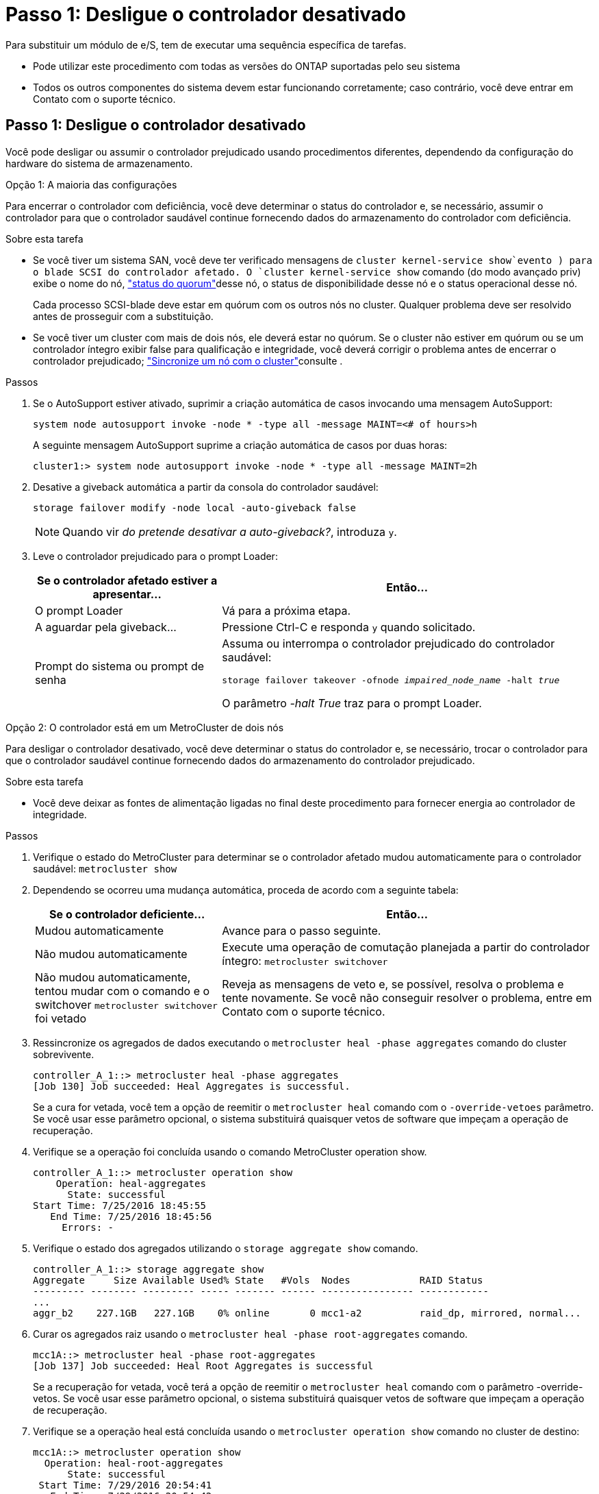 = Passo 1: Desligue o controlador desativado
:allow-uri-read: 


Para substituir um módulo de e/S, tem de executar uma sequência específica de tarefas.

* Pode utilizar este procedimento com todas as versões do ONTAP suportadas pelo seu sistema
* Todos os outros componentes do sistema devem estar funcionando corretamente; caso contrário, você deve entrar em Contato com o suporte técnico.




== Passo 1: Desligue o controlador desativado

Você pode desligar ou assumir o controlador prejudicado usando procedimentos diferentes, dependendo da configuração do hardware do sistema de armazenamento.

[role="tabbed-block"]
====
.Opção 1: A maioria das configurações
--
Para encerrar o controlador com deficiência, você deve determinar o status do controlador e, se necessário, assumir o controlador para que o controlador saudável continue fornecendo dados do armazenamento do controlador com deficiência.

.Sobre esta tarefa
* Se você tiver um sistema SAN, você deve ter verificado mensagens de  `cluster kernel-service show`evento ) para o blade SCSI do controlador afetado. O `cluster kernel-service show` comando (do modo avançado priv) exibe o nome do nó, link:https://docs.netapp.com/us-en/ontap/system-admin/display-nodes-cluster-task.html["status do quorum"]desse nó, o status de disponibilidade desse nó e o status operacional desse nó.
+
Cada processo SCSI-blade deve estar em quórum com os outros nós no cluster. Qualquer problema deve ser resolvido antes de prosseguir com a substituição.

* Se você tiver um cluster com mais de dois nós, ele deverá estar no quórum. Se o cluster não estiver em quórum ou se um controlador íntegro exibir false para qualificação e integridade, você deverá corrigir o problema antes de encerrar o controlador prejudicado; link:https://docs.netapp.com/us-en/ontap/system-admin/synchronize-node-cluster-task.html?q=Quorum["Sincronize um nó com o cluster"^]consulte .


.Passos
. Se o AutoSupport estiver ativado, suprimir a criação automática de casos invocando uma mensagem AutoSupport:
+
`system node autosupport invoke -node * -type all -message MAINT=<# of hours>h`

+
A seguinte mensagem AutoSupport suprime a criação automática de casos por duas horas:

+
`cluster1:> system node autosupport invoke -node * -type all -message MAINT=2h`

. Desative a giveback automática a partir da consola do controlador saudável:
+
`storage failover modify -node local -auto-giveback false`

+

NOTE: Quando vir _do pretende desativar a auto-giveback?_, introduza `y`.

. Leve o controlador prejudicado para o prompt Loader:
+
[cols="1,2"]
|===
| Se o controlador afetado estiver a apresentar... | Então... 


 a| 
O prompt Loader
 a| 
Vá para a próxima etapa.



 a| 
A aguardar pela giveback...
 a| 
Pressione Ctrl-C e responda `y` quando solicitado.



 a| 
Prompt do sistema ou prompt de senha
 a| 
Assuma ou interrompa o controlador prejudicado do controlador saudável:

`storage failover takeover -ofnode _impaired_node_name_ -halt _true_`

O parâmetro _-halt True_ traz para o prompt Loader.

|===


--
.Opção 2: O controlador está em um MetroCluster de dois nós
--
Para desligar o controlador desativado, você deve determinar o status do controlador e, se necessário, trocar o controlador para que o controlador saudável continue fornecendo dados do armazenamento do controlador prejudicado.

.Sobre esta tarefa
* Você deve deixar as fontes de alimentação ligadas no final deste procedimento para fornecer energia ao controlador de integridade.


.Passos
. Verifique o estado do MetroCluster para determinar se o controlador afetado mudou automaticamente para o controlador saudável: `metrocluster show`
. Dependendo se ocorreu uma mudança automática, proceda de acordo com a seguinte tabela:
+
[cols="1,2"]
|===
| Se o controlador deficiente... | Então... 


 a| 
Mudou automaticamente
 a| 
Avance para o passo seguinte.



 a| 
Não mudou automaticamente
 a| 
Execute uma operação de comutação planejada a partir do controlador íntegro: `metrocluster switchover`



 a| 
Não mudou automaticamente, tentou mudar com o comando e o switchover `metrocluster switchover` foi vetado
 a| 
Reveja as mensagens de veto e, se possível, resolva o problema e tente novamente. Se você não conseguir resolver o problema, entre em Contato com o suporte técnico.

|===
. Ressincronize os agregados de dados executando o `metrocluster heal -phase aggregates` comando do cluster sobrevivente.
+
[listing]
----
controller_A_1::> metrocluster heal -phase aggregates
[Job 130] Job succeeded: Heal Aggregates is successful.
----
+
Se a cura for vetada, você tem a opção de reemitir o `metrocluster heal` comando com o `-override-vetoes` parâmetro. Se você usar esse parâmetro opcional, o sistema substituirá quaisquer vetos de software que impeçam a operação de recuperação.

. Verifique se a operação foi concluída usando o comando MetroCluster operation show.
+
[listing]
----
controller_A_1::> metrocluster operation show
    Operation: heal-aggregates
      State: successful
Start Time: 7/25/2016 18:45:55
   End Time: 7/25/2016 18:45:56
     Errors: -
----
. Verifique o estado dos agregados utilizando o `storage aggregate show` comando.
+
[listing]
----
controller_A_1::> storage aggregate show
Aggregate     Size Available Used% State   #Vols  Nodes            RAID Status
--------- -------- --------- ----- ------- ------ ---------------- ------------
...
aggr_b2    227.1GB   227.1GB    0% online       0 mcc1-a2          raid_dp, mirrored, normal...
----
. Curar os agregados raiz usando o `metrocluster heal -phase root-aggregates` comando.
+
[listing]
----
mcc1A::> metrocluster heal -phase root-aggregates
[Job 137] Job succeeded: Heal Root Aggregates is successful
----
+
Se a recuperação for vetada, você terá a opção de reemitir o `metrocluster heal` comando com o parâmetro -override-vetos. Se você usar esse parâmetro opcional, o sistema substituirá quaisquer vetos de software que impeçam a operação de recuperação.

. Verifique se a operação heal está concluída usando o `metrocluster operation show` comando no cluster de destino:
+
[listing]
----

mcc1A::> metrocluster operation show
  Operation: heal-root-aggregates
      State: successful
 Start Time: 7/29/2016 20:54:41
   End Time: 7/29/2016 20:54:42
     Errors: -
----
. No módulo do controlador desativado, desligue as fontes de alimentação.


--
====


== Passo 2: Substitua os módulos de e/S.

Para substituir um módulo de e/S, localize-o no chassis e siga a sequência específica de passos.

.Passos
. Se você ainda não está aterrado, aterre-se adequadamente.
. Desconete qualquer cabeamento associado ao módulo de e/S de destino.
+
Certifique-se de etiquetar os cabos para que saiba de onde vieram.

. Retire o módulo de e/S alvo do chassis:
+
.. Prima o botão de came com letras e numerados.
+
O botão do came afasta-se do chassis.

.. Rode o trinco da árvore de cames para baixo até estar na posição horizontal.
+
O módulo de e/S desengata do chassis e desloca-se cerca de 1/2 polegadas para fora do slot de e/S.

.. Retire o módulo de e/S do chassis puxando as patilhas de puxar nas laterais da face do módulo.
+
Certifique-se de manter o controle de qual slot o módulo de e/S estava.

+
image::../media/drw_9000_remove_pcie_module.png[Remover um módulo PCIe]

+
[cols="1,3"]
|===


 a| 
image:../media/icon_round_1.png["Legenda número 1"]
 a| 
Trinco do came de e/S com letras e numerado



 a| 
image:../media/icon_round_2.png["Legenda número 2"]
 a| 
Trinco da came de e/S completamente desbloqueado

|===


. Coloque o módulo de e/S de lado.
. Instale o módulo de e/S de substituição no chassis, deslizando suavemente o módulo de e/S para a ranhura até que o trinco do excêntrico de e/S numerado e com letras comece a engatar com o pino do excêntrico de e/S e, em seguida, empurre o trinco do excêntrico de e/S totalmente para cima para bloquear o módulo no devido lugar.
. Recable o módulo I/o, conforme necessário.




== Passo 3: Reinicie o controlador após a substituição do módulo de e/S.

Depois de substituir um módulo de e/S, tem de reiniciar o módulo do controlador.


NOTE: Se o novo módulo de e/S não for o mesmo modelo que o módulo com falha, você deve primeiro reiniciar o BMC.

.Passos
. Reinicie o BMC se o módulo de substituição não for o mesmo modelo do módulo antigo:
+
.. A partir do prompt Loader, mude para o modo de privilégio avançado: `priv set advanced`
.. Reinicie o BMC: `sp reboot`


. No prompt Loader, reinicie o nó: `bye`
+

NOTE: Isso reinicializa as placas PCIe e outros componentes e reinicializa o nó.

. Se o sistema estiver configurado para suportar interconexão de cluster de 10 GbE e conexões de dados em NICs de 40 GbE ou portas integradas, converta essas portas em conexões de 10 GbE usando o `nicadmin convert` comando do modo Manutenção.
+

NOTE: Certifique-se de sair do modo de manutenção depois de concluir a conversão.

. Retorne o nó à operação normal:
`storage failover giveback -ofnode _impaired_node_name_`
. Se a giveback automática foi desativada, reative-a: `storage failover modify -node local -auto-giveback true`
+

NOTE: Se o sistema estiver em uma configuração de MetroCluster de dois nós, será necessário voltar os agregados conforme descrito na próxima etapa.





== Etapa 4: Alterne agregados de volta em uma configuração de MetroCluster de dois nós

Depois de concluir a substituição da FRU em uma configuração de MetroCluster de dois nós, você pode executar a operação de switchback do MetroCluster. Isso retorna a configuração ao seu estado operacional normal, com as máquinas virtuais de armazenamento de origem sincronizada (SVMs) no site anteriormente prejudicado agora ativo e fornecendo dados dos pools de discos locais.

Esta tarefa só se aplica a configurações de MetroCluster de dois nós.

.Passos
. Verifique se todos os nós estão no `enabled` estado: `metrocluster node show`
+
[listing]
----
cluster_B::>  metrocluster node show

DR                           Configuration  DR
Group Cluster Node           State          Mirroring Mode
----- ------- -------------- -------------- --------- --------------------
1     cluster_A
              controller_A_1 configured     enabled   heal roots completed
      cluster_B
              controller_B_1 configured     enabled   waiting for switchback recovery
2 entries were displayed.
----
. Verifique se a ressincronização está concluída em todos os SVMs: `metrocluster vserver show`
. Verifique se todas as migrações automáticas de LIF que estão sendo executadas pelas operações de recuperação foram concluídas com sucesso: `metrocluster check lif show`
. Execute o switchback usando o `metrocluster switchback` comando de qualquer nó no cluster sobrevivente.
. Verifique se a operação de comutação foi concluída: `metrocluster show`
+
A operação de switchback ainda está em execução quando um cluster está no `waiting-for-switchback` estado:

+
[listing]
----
cluster_B::> metrocluster show
Cluster              Configuration State    Mode
--------------------	------------------- 	---------
 Local: cluster_B configured       	switchover
Remote: cluster_A configured       	waiting-for-switchback
----
+
A operação de switchback é concluída quando os clusters estão no `normal` estado.:

+
[listing]
----
cluster_B::> metrocluster show
Cluster              Configuration State    Mode
--------------------	------------------- 	---------
 Local: cluster_B configured      		normal
Remote: cluster_A configured      		normal
----
+
Se um switchback estiver demorando muito tempo para terminar, você pode verificar o status das linhas de base em andamento usando o `metrocluster config-replication resync-status show` comando.

. Restabelecer qualquer configuração SnapMirror ou SnapVault.




== Passo 5: Devolva a peça com falha ao NetApp

Devolva a peça com falha ao NetApp, conforme descrito nas instruções de RMA fornecidas com o kit. Consulte a https://mysupport.netapp.com/site/info/rma["Devolução de peças e substituições"] página para obter mais informações.

